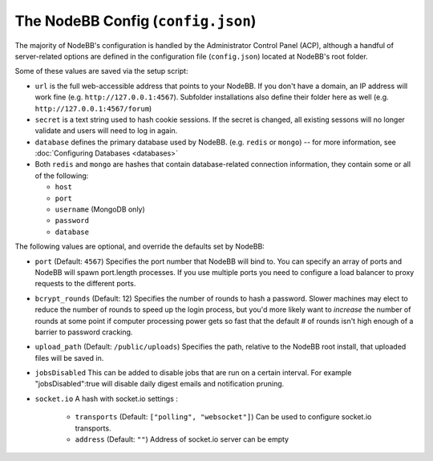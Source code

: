 The NodeBB Config (``config.json``)
===================================

The majority of NodeBB's configuration is handled by the Administrator
Control Panel (ACP), although a handful of server-related options are
defined in the configuration file (``config.json``) located at NodeBB's
root folder.

Some of these values are saved via the setup script:

-  ``url`` is the full web-accessible address that points to your
   NodeBB. If you don't have a domain, an IP address will work fine
   (e.g. ``http://127.0.0.1:4567``). Subfolder installations also define
   their folder here as well (e.g. ``http://127.0.0.1:4567/forum``)
-  ``secret`` is a text string used to hash cookie sessions. If the
   secret is changed, all existing sessons will no longer validate and
   users will need to log in again.
-  ``database`` defines the primary database used by NodeBB. (e.g.
   ``redis`` or ``mongo``) -- for more information, see :doc:`Configuring Databases <databases>`
-  Both ``redis`` and ``mongo`` are hashes that contain database-related
   connection information, they contain some or all of the following:

   -  ``host``
   -  ``port``
   -  ``username`` (MongoDB only)
   -  ``password``
   -  ``database``

The following values are optional, and override the defaults set by
NodeBB:

-  ``port`` (Default: ``4567``) Specifies the port number that NodeBB
   will bind to. You can specify an array of ports and NodeBB will spawn port.length processes. 
   If you use multiple ports you need to configure a load balancer to proxy requests to the different ports.
   
-  ``bcrypt_rounds`` (Default: 12) Specifies the number of rounds to
   hash a password. Slower machines may elect to reduce the number of
   rounds to speed up the login process, but you'd more likely want to
   *increase* the number of rounds at some point if computer processing
   power gets so fast that the default # of rounds isn't high enough of
   a barrier to password cracking.
-  ``upload_path`` (Default: ``/public/uploads``) Specifies the path,
   relative to the NodeBB root install, that uploaded files will be
   saved in.
   
- ``jobsDisabled`` This can be added to disable jobs that are run on a certain interval. For example "jobsDisabled":true will disable daily digest emails and notification pruning.

- ``socket.io`` A hash with socket.io settings :

   - ``transports`` (Default: ``["polling", "websocket"]``) Can be used to configure socket.io transports.
   - ``address`` (Default: ``""``) Address of socket.io server can be empty






